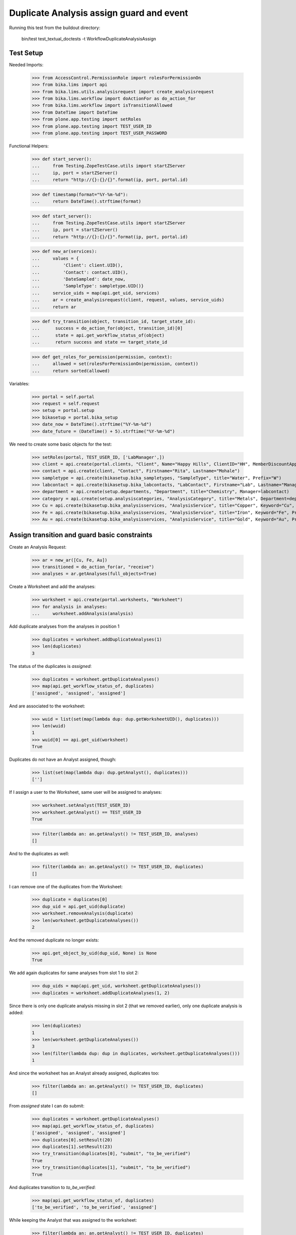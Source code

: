 Duplicate Analysis assign guard and event
-----------------------------------------

Running this test from the buildout directory:

    bin/test test_textual_doctests -t WorkflowDuplicateAnalysisAssign


Test Setup
..........

Needed Imports:

    >>> from AccessControl.PermissionRole import rolesForPermissionOn
    >>> from bika.lims import api
    >>> from bika.lims.utils.analysisrequest import create_analysisrequest
    >>> from bika.lims.workflow import doActionFor as do_action_for
    >>> from bika.lims.workflow import isTransitionAllowed
    >>> from DateTime import DateTime
    >>> from plone.app.testing import setRoles
    >>> from plone.app.testing import TEST_USER_ID
    >>> from plone.app.testing import TEST_USER_PASSWORD

Functional Helpers:

    >>> def start_server():
    ...     from Testing.ZopeTestCase.utils import startZServer
    ...     ip, port = startZServer()
    ...     return "http://{}:{}/{}".format(ip, port, portal.id)

    >>> def timestamp(format="%Y-%m-%d"):
    ...     return DateTime().strftime(format)

    >>> def start_server():
    ...     from Testing.ZopeTestCase.utils import startZServer
    ...     ip, port = startZServer()
    ...     return "http://{}:{}/{}".format(ip, port, portal.id)

    >>> def new_ar(services):
    ...     values = {
    ...         'Client': client.UID(),
    ...         'Contact': contact.UID(),
    ...         'DateSampled': date_now,
    ...         'SampleType': sampletype.UID()}
    ...     service_uids = map(api.get_uid, services)
    ...     ar = create_analysisrequest(client, request, values, service_uids)
    ...     return ar

    >>> def try_transition(object, transition_id, target_state_id):
    ...      success = do_action_for(object, transition_id)[0]
    ...      state = api.get_workflow_status_of(object)
    ...      return success and state == target_state_id

    >>> def get_roles_for_permission(permission, context):
    ...     allowed = set(rolesForPermissionOn(permission, context))
    ...     return sorted(allowed)


Variables:

    >>> portal = self.portal
    >>> request = self.request
    >>> setup = portal.setup
    >>> bikasetup = portal.bika_setup
    >>> date_now = DateTime().strftime("%Y-%m-%d")
    >>> date_future = (DateTime() + 5).strftime("%Y-%m-%d")

We need to create some basic objects for the test:

    >>> setRoles(portal, TEST_USER_ID, ['LabManager',])
    >>> client = api.create(portal.clients, "Client", Name="Happy Hills", ClientID="HH", MemberDiscountApplies=True)
    >>> contact = api.create(client, "Contact", Firstname="Rita", Lastname="Mohale")
    >>> sampletype = api.create(bikasetup.bika_sampletypes, "SampleType", title="Water", Prefix="W")
    >>> labcontact = api.create(bikasetup.bika_labcontacts, "LabContact", Firstname="Lab", Lastname="Manager")
    >>> department = api.create(setup.departments, "Department", title="Chemistry", Manager=labcontact)
    >>> category = api.create(setup.analysiscategories, "AnalysisCategory", title="Metals", Department=department)
    >>> Cu = api.create(bikasetup.bika_analysisservices, "AnalysisService", title="Copper", Keyword="Cu", Price="15", Category=category.UID(), Accredited=True)
    >>> Fe = api.create(bikasetup.bika_analysisservices, "AnalysisService", title="Iron", Keyword="Fe", Price="10", Category=category.UID())
    >>> Au = api.create(bikasetup.bika_analysisservices, "AnalysisService", title="Gold", Keyword="Au", Price="20", Category=category.UID())


Assign transition and guard basic constraints
.............................................

Create an Analysis Request:

    >>> ar = new_ar([Cu, Fe, Au])
    >>> transitioned = do_action_for(ar, "receive")
    >>> analyses = ar.getAnalyses(full_objects=True)

Create a Worksheet and add the analyses:

    >>> worksheet = api.create(portal.worksheets, "Worksheet")
    >>> for analysis in analyses:
    ...     worksheet.addAnalysis(analysis)

Add duplicate analyses from the analyses in position 1

    >>> duplicates = worksheet.addDuplicateAnalyses(1)
    >>> len(duplicates)
    3

The status of the duplicates is `assigned`:

    >>> duplicates = worksheet.getDuplicateAnalyses()
    >>> map(api.get_workflow_status_of, duplicates)
    ['assigned', 'assigned', 'assigned']

And are associated to the worksheet:

    >>> wuid = list(set(map(lambda dup: dup.getWorksheetUID(), duplicates)))
    >>> len(wuid)
    1
    >>> wuid[0] == api.get_uid(worksheet)
    True

Duplicates do not have an Analyst assigned, though:

    >>> list(set(map(lambda dup: dup.getAnalyst(), duplicates)))
    ['']

If I assign a user to the Worksheet, same user will be assigned to analyses:

    >>> worksheet.setAnalyst(TEST_USER_ID)
    >>> worksheet.getAnalyst() == TEST_USER_ID
    True

    >>> filter(lambda an: an.getAnalyst() != TEST_USER_ID, analyses)
    []

And to the duplicates as well:

    >>> filter(lambda an: an.getAnalyst() != TEST_USER_ID, duplicates)
    []

I can remove one of the duplicates from the Worksheet:

    >>> duplicate = duplicates[0]
    >>> dup_uid = api.get_uid(duplicate)
    >>> worksheet.removeAnalysis(duplicate)
    >>> len(worksheet.getDuplicateAnalyses())
    2

And the removed duplicate no longer exists:

    >>> api.get_object_by_uid(dup_uid, None) is None
    True

We add again duplicates for same analyses from slot 1 to slot 2:

    >>> dup_uids = map(api.get_uid, worksheet.getDuplicateAnalyses())
    >>> duplicates = worksheet.addDuplicateAnalyses(1, 2)

Since there is only one duplicate analysis missing in slot 2 (that we removed
earlier), only one duplicate analysis is added:

    >>> len(duplicates)
    1
    >>> len(worksheet.getDuplicateAnalyses())
    3
    >>> len(filter(lambda dup: dup in duplicates, worksheet.getDuplicateAnalyses()))
    1

And since the worksheet has an Analyst already assigned, duplicates too:

    >>> filter(lambda an: an.getAnalyst() != TEST_USER_ID, duplicates)
    []

From `assigned` state I can do submit:

    >>> duplicates = worksheet.getDuplicateAnalyses()
    >>> map(api.get_workflow_status_of, duplicates)
    ['assigned', 'assigned', 'assigned']
    >>> duplicates[0].setResult(20)
    >>> duplicates[1].setResult(23)
    >>> try_transition(duplicates[0], "submit", "to_be_verified")
    True
    >>> try_transition(duplicates[1], "submit", "to_be_verified")
    True

And duplicates transition to `to_be_verified`:

    >>> map(api.get_workflow_status_of, duplicates)
    ['to_be_verified', 'to_be_verified', 'assigned']

While keeping the Analyst that was assigned to the worksheet:

    >>> filter(lambda an: an.getAnalyst() != TEST_USER_ID, duplicates)
    []

And since there is still regular analyses in the Worksheet not yet submitted,
the Worksheet remains in `open` state:

    >>> api.get_workflow_status_of(worksheet)
    'open'

Duplicates get removed when I unassign the analyses they come from:

    >>> duplicate = duplicates[0]
    >>> analysis = duplicate.getAnalysis()
    >>> dup_uid = api.get_uid(duplicate)
    >>> an_uid = api.get_uid(analysis)
    >>> worksheet.removeAnalysis(analysis)
    >>> api.get_workflow_status_of(analysis)
    'unassigned'
    >>> filter(lambda an: api.get_uid(an) == an_uid, worksheet.getAnalyses())
    []
    >>> filter(lambda dup: api.get_uid(dup.getAnalysis()) == an_uid, worksheet.getDuplicateAnalyses())
    []
    >>> len(worksheet.getDuplicateAnalyses())
    2
    >>> api.get_object_by_uid(dup_uid, None) is None
    True

I submit the results for the rest of analyses:

    >>> for analysis in worksheet.getRegularAnalyses():
    ...     analysis.setResult(10)
    ...     transitioned = do_action_for(analysis, "submit")
    >>> map(api.get_workflow_status_of, worksheet.getRegularAnalyses())
    ['to_be_verified', 'to_be_verified']

And since there is a duplicate that has not been yet submitted, the Worksheet
remains in `open` state:

    >>> duplicates = worksheet.getDuplicateAnalyses()
    >>> duplicate = filter(lambda dup: api.get_workflow_status_of(dup) == "assigned", duplicates)
    >>> len(duplicate)
    1
    >>> duplicate = duplicate[0]
    >>> api.get_workflow_status_of(duplicate)
    'assigned'
    >>> api.get_workflow_status_of(worksheet)
    'open'

But if I remove the duplicate analysis that has not been yet submitted, the
status of the Worksheet is promoted to `to_be_verified`, cause all the rest
are in `to_be_verified` state:

    >>> dup_uid = api.get_uid(duplicate)
    >>> worksheet.removeAnalysis(duplicate)
    >>> len(worksheet.getDuplicateAnalyses())
    1
    >>> api.get_object_by_uid(dup_uid, None) is None
    True
    >>> api.get_workflow_status_of(worksheet)
    'to_be_verified'

And now, I cannot add duplicates anymore:

    >>> worksheet.addDuplicateAnalyses(1)
    []
    >>> len(worksheet.getDuplicateAnalyses())
    1


Check permissions for Assign transition
.......................................

Create an Analysis Request:

    >>> ar = new_ar([Cu, Fe, Au])
    >>> transitioned = do_action_for(ar, "receive")
    >>> analyses = ar.getAnalyses(full_objects=True)

Create a Worksheet and add the analyses:

    >>> worksheet = api.create(portal.worksheets, "Worksheet")
    >>> for analysis in analyses:
    ...     worksheet.addAnalysis(analysis)

Add a Duplicate analysis of the analysis in position 1:

    >>> len(worksheet.addDuplicateAnalyses(1))
    3

Since a duplicate can only live inside a Worksheet, the initial state of the
duplicate is `assigned` by default:

    >>> duplicates = worksheet.getDuplicateAnalyses()
    >>> map(api.get_workflow_status_of, duplicates)
    ['assigned', 'assigned', 'assigned']
